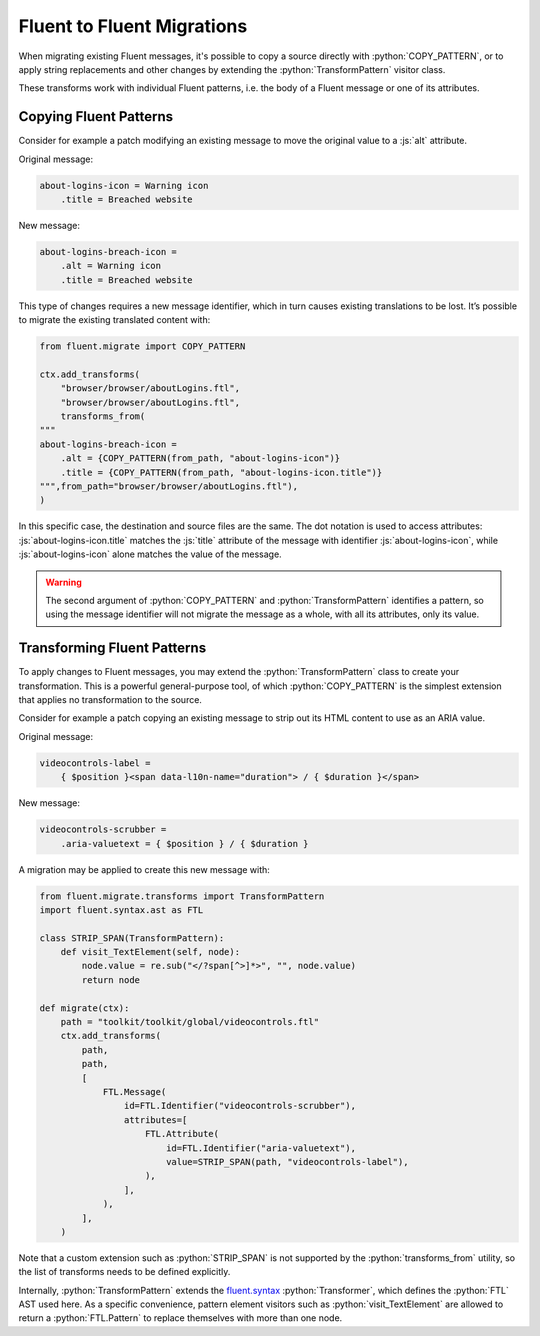 .. role:: bash(code)
   :language: bash

.. role:: js(code)
   :language: javascript

.. role:: python(code)
   :language: python


===========================
Fluent to Fluent Migrations
===========================

When migrating existing Fluent messages,
it's possible to copy a source directly with :python:`COPY_PATTERN`,
or to apply string replacements and other changes
by extending the :python:`TransformPattern` visitor class.

These transforms work with individual Fluent patterns,
i.e. the body of a Fluent message or one of its attributes.

Copying Fluent Patterns
-----------------------

Consider for example a patch modifying an existing message to move the original
value to a :js:`alt` attribute.

Original message:


.. code-block:: fluent

  about-logins-icon = Warning icon
      .title = Breached website


New message:


.. code-block:: fluent

  about-logins-breach-icon =
      .alt = Warning icon
      .title = Breached website


This type of changes requires a new message identifier, which in turn causes
existing translations to be lost. It’s possible to migrate the existing
translated content with:


.. code-block:: python

    from fluent.migrate import COPY_PATTERN

    ctx.add_transforms(
        "browser/browser/aboutLogins.ftl",
        "browser/browser/aboutLogins.ftl",
        transforms_from(
    """
    about-logins-breach-icon =
        .alt = {COPY_PATTERN(from_path, "about-logins-icon")}
        .title = {COPY_PATTERN(from_path, "about-logins-icon.title")}
    """,from_path="browser/browser/aboutLogins.ftl"),
    )


In this specific case, the destination and source files are the same. The dot
notation is used to access attributes: :js:`about-logins-icon.title` matches
the :js:`title` attribute of the message with identifier
:js:`about-logins-icon`, while :js:`about-logins-icon` alone matches the value
of the message.


.. warning::

  The second argument of :python:`COPY_PATTERN` and :python:`TransformPattern`
  identifies a pattern, so using the message identifier will not
  migrate the message as a whole, with all its attributes, only its value.

Transforming Fluent Patterns
----------------------------

To apply changes to Fluent messages, you may extend the
:python:`TransformPattern` class to create your transformation.
This is a powerful general-purpose tool, of which :python:`COPY_PATTERN` is the
simplest extension that applies no transformation to the source.

Consider for example a patch copying an existing message to strip out its HTML
content to use as an ARIA value.

Original message:


.. code-block:: fluent

  videocontrols-label =
      { $position }<span data-l10n-name="duration"> / { $duration }</span>


New message:


.. code-block:: fluent

  videocontrols-scrubber =
      .aria-valuetext = { $position } / { $duration }


A migration may be applied to create this new message with:


.. code-block:: python

    from fluent.migrate.transforms import TransformPattern
    import fluent.syntax.ast as FTL

    class STRIP_SPAN(TransformPattern):
        def visit_TextElement(self, node):
            node.value = re.sub("</?span[^>]*>", "", node.value)
            return node

    def migrate(ctx):
        path = "toolkit/toolkit/global/videocontrols.ftl"
        ctx.add_transforms(
            path,
            path,
            [
                FTL.Message(
                    id=FTL.Identifier("videocontrols-scrubber"),
                    attributes=[
                        FTL.Attribute(
                            id=FTL.Identifier("aria-valuetext"),
                            value=STRIP_SPAN(path, "videocontrols-label"),
                        ),
                    ],
                ),
            ],
        )


Note that a custom extension such as :python:`STRIP_SPAN` is not supported by
the :python:`transforms_from` utility, so the list of transforms needs to be
defined explicitly.

Internally, :python:`TransformPattern` extends the `fluent.syntax`__
:python:`Transformer`, which defines the :python:`FTL` AST used here.
As a specific convenience, pattern element visitors such as
:python:`visit_TextElement` are allowed to return a :python:`FTL.Pattern`
to replace themselves with more than one node.

__ https://projectfluent.org/python-fluent/fluent.syntax/stable/
